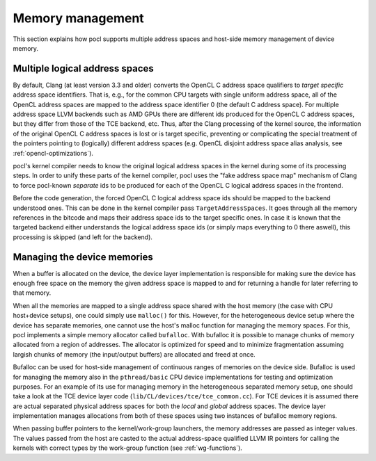 Memory management
-----------------

This section explains how pocl supports multiple address spaces and
host-side memory management of device memory.

Multiple logical address spaces
^^^^^^^^^^^^^^^^^^^^^^^^^^^^^^^

By default, Clang (at least version 3.3 and older) converts the OpenCL C address space 
qualifiers to *target specific* address space identifiers. That is, e.g., for the common CPU 
targets with single uniform address space, all of the OpenCL address spaces are mapped to the
address space identifier 0 (the default C address space). For multiple address space
LLVM backends such as AMD GPUs there are different ids produced for the OpenCL C address spaces,
but they differ from those of the TCE backend, etc. Thus, after the Clang processing of
the kernel source, the information of the original OpenCL C address spaces is lost or is 
target specific, preventing or complicating the special treatment of the pointers pointing 
to (logically) different address spaces (e.g. OpenCL disjoint address space alias analysis,
see :ref:`opencl-optimizations`).

pocl's kernel compiler needs to know the original logical address spaces in the kernel during
some of its processing steps. In order to unify these parts of the kernel compiler, pocl 
uses the "fake address space map" mechanism of Clang to force pocl-known *separate* ids to be 
produced for each of the OpenCL C logical address spaces in the frontend. 

Before the code generation, the forced OpenCL C logical address space ids should be mapped to 
the backend understood ones. This can be done in the kernel compiler pass ``TargetAddressSpaces``. 
It goes through all the memory references in the bitcode and maps their address space ids to the 
target specific ones. In case it is known that the targeted backend either understands the logical
address space ids (or simply maps everything to 0 there aswell), this processing is
skipped (and left for the backend). 

Managing the device memories
^^^^^^^^^^^^^^^^^^^^^^^^^^^^

When a buffer is allocated on the device, the device layer implementation is responsible for
making sure the device has enough free space on the memory the given address space is mapped to
and for returning a handle for later referring to that memory. 

When all the memories are mapped to a single address space shared with the host memory (the case 
with CPU host+device setups), one could simply use ``malloc()`` for this. However, for the 
heterogeneous device setup where the device has separate memories, one cannot
use the host's malloc function for managing the memory spaces. For this, pocl implements a simple
memory allocator called ``bufalloc``. With bufalloc it is possible to manage chunks of memory 
allocated from a region of addresses. The allocator is optimized for speed and to minimize
fragmentation assuming largish chunks of memory (the input/output buffers) are allocated and 
freed at once.

Bufalloc can be used for host-side management of continuous ranges of memories on the
device side. Bufalloc is used for managing the memory also in the ``pthread/basic`` 
CPU device implementations for testing and optimization purposes. For an example of 
its use for managing memory in the heterogeneous separated memory setup, one should take 
a look at the TCE device layer code (``lib/CL/devices/tce/tce_common.cc``). For TCE devices 
it is assumed there are actual separated physical address spaces for both the *local* and *global* 
address spaces. The device layer implementation manages allocations from both of these spaces 
using two instances of bufalloc memory regions.

When passing buffer pointers to the kernel/work-group launchers, the memory addresses are
passed as integer values. The values passed from the host are casted to the actual
address-space qualified LLVM IR pointers for calling the kernels with correct types
by the work-group function (see :ref:`wg-functions`).
